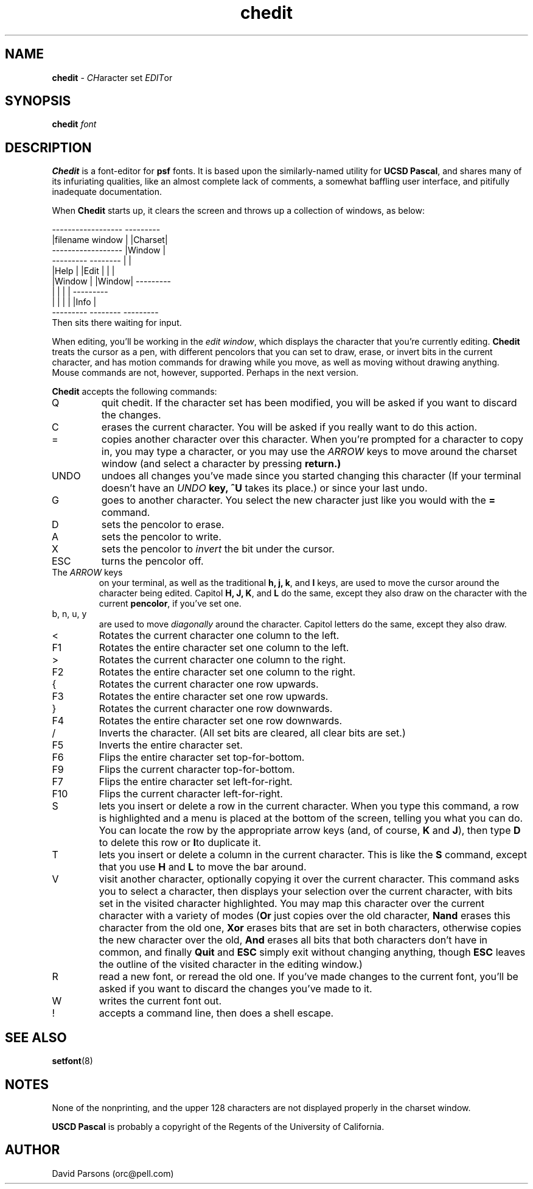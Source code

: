 .TH chedit 1 ""
.ds n 5
.ds d chedit
.SH NAME
\fBchedit\fR - \fICH\fRaracter set \fIEDIT\fRor
.SH SYNOPSIS
\fBchedit\fR \fIfont\fR
.br
.SH DESCRIPTION
\fBChedit\fR is a font-editor for \fBpsf\fR fonts. It is based upon
the similarly-named utility for \fBUCSD Pascal\fR, and shares many
of its infuriating qualities, like an almost complete lack of
comments, a somewhat baffling user interface, and pitifully
inadequate documentation.

When \fBChedit\fR starts up, it clears the screen and throws up a
collection of windows, as below:

.nf
    ------------------  ---------
    |filename window |  |Charset|
    ------------------  |Window |
    --------- --------  |       |
    |Help   | |Edit  |  |       |
    |Window | |Window|  ---------
    |       | |      |  ---------
    |       | |      |  |Info   |
    --------- --------  ---------
.fi
Then sits there waiting for input.

When editing, you'll be working in the \fIedit window\fR, which
displays the character that you're currently editing. \fBChedit\fR
treats the cursor as a pen, with different pencolors that you can
set to draw, erase, or invert bits in the current character, and
has motion commands for drawing while you move, as well as moving
without drawing anything.  Mouse commands are not, however,
supported.  Perhaps in the next version.

\fBChedit\fR accepts the following commands:
.TP
Q
quit chedit.  If the character set has been modified, you will be
asked if you want to discard the changes.
.TP
C
erases the current character.  You will be asked if you really want
to do this action.
.TP
=
copies another character over this character.
When you're prompted for a character to copy in, you may type a
character, or you may use the \fIARROW\fR keys to move around the
charset window (and select a character by pressing \fBreturn\fF.)
.TP
UNDO
undoes all changes you've made since you started changing this
character (If your terminal doesn't have an \fIUNDO\fB key,
\fB^U\fR takes its place.) or since your last undo.
.TP
G
goes to another character. You select the new character just like
you would with the \fB=\fR command.
.TP
D
sets the pencolor to erase.
.TP
A
sets the pencolor to write.
.TP
X
sets the pencolor to \fIinvert\fR the bit under the cursor.
.TP
ESC
turns the pencolor off.
.TP
The \fIARROW\fR keys
on your terminal, as well as the traditional \fBh, j, k\fR, and \fB
l\fR keys, are used to move the cursor around the character being
edited.  Capitol \fBH, J, K\fR, and \fB L\fR do the same, except
they also draw on the character with the current \fBpencolor\fR,
if you've set one.
.TP
b, n, u, y
are used to move \fIdiagonally\fR around the character. Capitol
letters do the same, except they also draw.
.TP
<
Rotates the current character one column to the left.
.TP
F1
Rotates the entire character set one column to the left.
.TP
>
Rotates the current character one column to the right.
.TP
F2
Rotates the entire character set one column to the right.
.TP
{
Rotates the current character one row upwards.
.TP
F3
Rotates the entire character set one row upwards.
.TP
}
Rotates the current character one row downwards.
.TP
F4
Rotates the entire character set one row downwards.
.TP
/
Inverts the character.  (All set bits are cleared, all clear bits
are set.)
.TP
F5
Inverts the entire character set.
.TP
F6
Flips the entire character set top-for-bottom.
.TP
F9
Flips the current character top-for-bottom.
.TP
F7
Flips the entire character set left-for-right.
.TP
F10
Flips the current character left-for-right.
.TP
S
lets you insert or delete a row in the current character.
When you type this command, a row is highlighted and a menu is
placed at the bottom of the screen, telling you what you can do.
You can locate the row by the appropriate arrow keys (and, of
course, \fB K\fR and \fB J\fR), then type \fB D\fR to delete this
row or \fB I\fRto duplicate it.
.TP
T
lets you insert or delete a column in the current character.
This is like the \fB S\fR command, except that you use \fB H\fR
and \fB L\fR to move the bar around.
.TP
V
visit another character, optionally copying it over the current
character.  This command asks you to select a character, then
displays your selection over the current character, with bits
set in the visited character highlighted.  You may map this
character over the current character with a variety of modes
(\fBOr\fR just copies over the old character, \fBNand\fR erases
this character from the old one, \fBXor\fR erases bits that are set
in both characters, otherwise copies the new character over the
old, \fBAnd\fR erases all bits that both characters don't have in
common, and finally \fBQuit\fR and \fBESC\fR simply exit without
changing anything, though \fBESC\fR leaves the outline of the
visited character in the editing window.)
.TP
R
read a new font, or reread the old one.  If you've made changes to
the current font, you'll be asked if you want to discard the
changes you've made to it.
.TP
W
writes the current font out.
.TP
!
accepts a command line, then does a shell escape.
.SH SEE ALSO
\fBsetfont\fR(8)
.SH NOTES
None of the nonprinting, and the upper 128 characters are not
displayed properly in the charset
window.

\fBUSCD Pascal\fR is probably a copyright of the Regents of the
University of California.
.SH AUTHOR
David Parsons (orc@pell.com)
